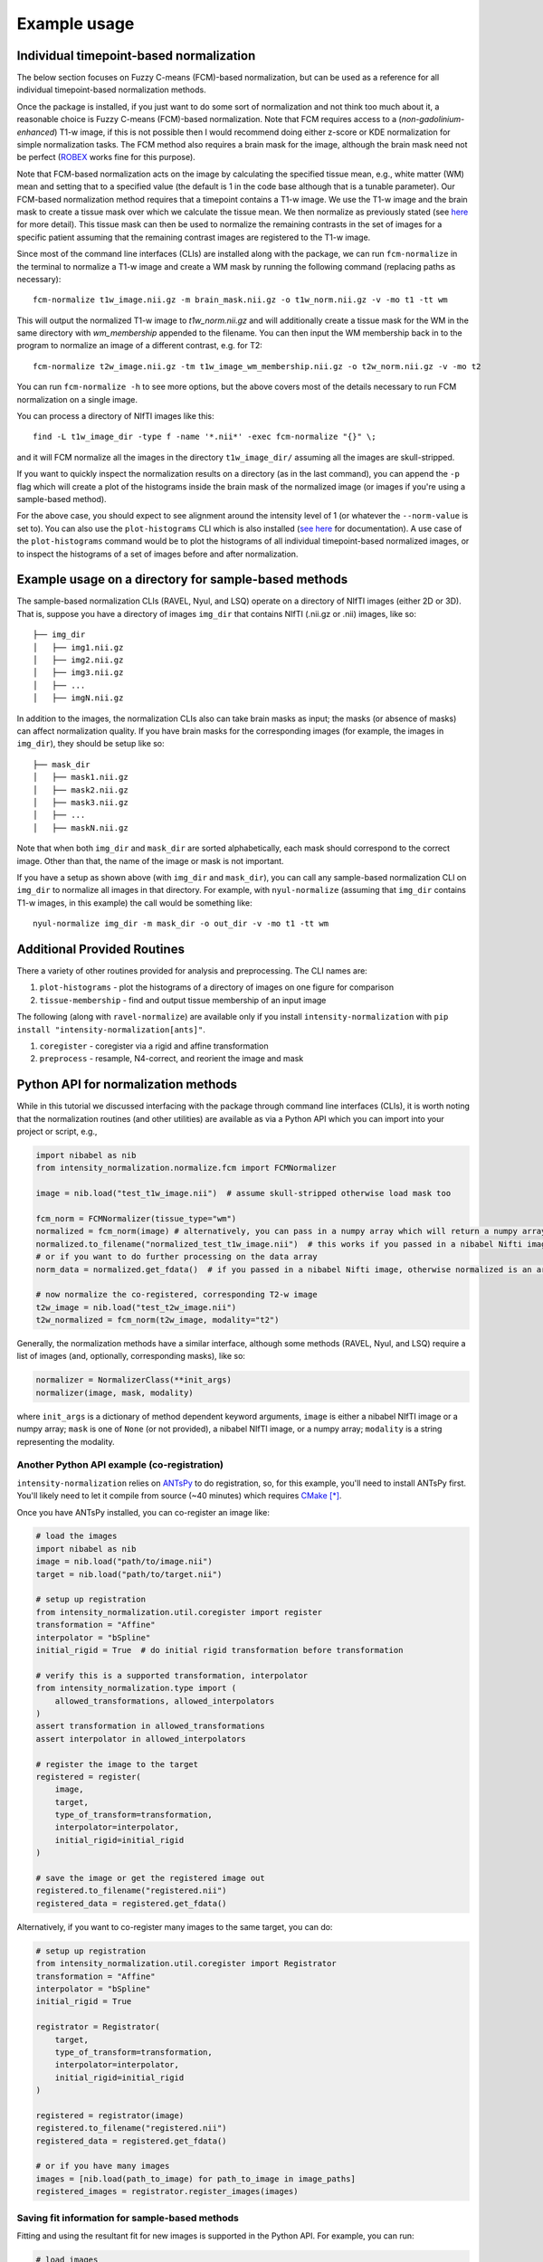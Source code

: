 =============
Example usage
=============

Individual timepoint-based normalization
========================================

The below section focuses on Fuzzy C-means (FCM)-based normalization, but can be used as a reference for all individual
timepoint-based normalization methods.

Once the package is installed, if you just want to do some sort of normalization and not think too much about it, a
reasonable choice is Fuzzy C-means (FCM)-based normalization. Note that FCM requires access to a
(*non-gadolinium-enhanced*) T1-w image, if this is not possible then I would recommend doing either z-score or KDE
normalization for simple normalization tasks. The FCM method also requires a brain mask for the image, although the
brain mask need not be perfect
(`ROBEX <https://sites.google.com/site/jeiglesias/ROBEX>`_ works fine for this purpose).

Note that FCM-based normalization acts on the image by calculating the specified tissue mean, e.g., white matter (WM)
mean and setting that to a specified value (the default is 1 in the code base although that is a tunable parameter).
Our FCM-based normalization method requires that a timepoint contains a T1-w image. We use the T1-w image and the brain
mask to create a tissue mask over which we calculate the tissue mean. We then normalize as previously stated (see
`here <https://intensity-normalization.readthedocs.io/en/latest/algorithm.html#fuzzy-c-means>`_ for more detail).
This tissue mask can then be used to normalize the remaining contrasts in the set of images for a specific patient
assuming that the remaining contrast images are registered to the T1-w image.

Since most of the command line interfaces (CLIs) are installed along with the package, we can run ``fcm-normalize``
in the terminal to normalize a T1-w image and create a WM mask by running the following command (replacing paths as
necessary)::

    fcm-normalize t1w_image.nii.gz -m brain_mask.nii.gz -o t1w_norm.nii.gz -v -mo t1 -tt wm

This will output the normalized T1-w image to `t1w_norm.nii.gz` and will additionally create a tissue
mask for the WM in the same directory with `wm_membership` appended to the filename. You can then input
the WM membership back in to the program to normalize an image of a different contrast, e.g. for T2::

    fcm-normalize t2w_image.nii.gz -tm t1w_image_wm_membership.nii.gz -o t2w_norm.nii.gz -v -mo t2

You can run ``fcm-normalize -h`` to see more options, but the above covers most of the details necessary to
run FCM normalization on a single image.

You can process a directory of NIfTI images like this::

    find -L t1w_image_dir -type f -name '*.nii*' -exec fcm-normalize "{}" \;

and it will FCM normalize all the images in the directory ``t1w_image_dir/`` assuming all the images are
skull-stripped.

If you want to quickly inspect the normalization results on a directory (as in the last command), you can append the
``-p`` flag which will create a plot of the histograms inside the brain mask of the normalized image (or images if you're
using a sample-based method).

For the above case, you should expect to see alignment around the intensity level of 1 (or whatever the ``--norm-value``
is set to). You can also use the ``plot-histograms`` CLI which is also installed (`see
here <https://intensity-normalization.readthedocs.io/en/latest/exec.html#plotting>`_ for documentation). A use case of
the ``plot-histograms`` command would be to plot the histograms of all individual timepoint-based normalized images,
or to inspect the histograms of a set of images before and after normalization.

Example usage on a directory for sample-based methods
=====================================================

The sample-based normalization CLIs (RAVEL, Nyul, and LSQ) operate on a directory of NIfTI images (either 2D or 3D).
That is, suppose you have a directory of images ``img_dir`` that contains NIfTI (.nii.gz or .nii) images, like so::

    ├── img_dir
    │   ├── img1.nii.gz
    │   ├── img2.nii.gz
    │   ├── img3.nii.gz
    │   ├── ...
    │   ├── imgN.nii.gz

In addition to the images, the normalization CLIs also can take brain masks as input; the masks (or absence of masks)
can affect normalization quality. If you have brain masks for the corresponding images (for example, the images in
``img_dir``), they should be setup like so::

    ├── mask_dir
    │   ├── mask1.nii.gz
    │   ├── mask2.nii.gz
    │   ├── mask3.nii.gz
    │   ├── ...
    │   ├── maskN.nii.gz

Note that when both ``img_dir`` and ``mask_dir`` are sorted alphabetically, each mask should correspond to the correct
image. Other than that, the name of the image or mask is not important.

If you have a setup as shown above (with ``img_dir`` and ``mask_dir``), you can call any sample-based
normalization CLI on ``img_dir`` to normalize all images in that directory. For example,
with ``nyul-normalize`` (assuming that ``img_dir`` contains T1-w images, in this example) the
call would be something like::

    nyul-normalize img_dir -m mask_dir -o out_dir -v -mo t1 -tt wm

Additional Provided Routines
============================

There a variety of other routines provided for analysis and preprocessing. The CLI names are:

1) ``plot-histograms`` - plot the histograms of a directory of images on one figure for comparison
2) ``tissue-membership`` - find and output tissue membership of an input image

The following (along with ``ravel-normalize``) are available only if you install
``intensity-normalization`` with ``pip install "intensity-normalization[ants]"``.

1) ``coregister`` - coregister via a rigid and affine transformation
2) ``preprocess`` - resample, N4-correct, and reorient the image and mask

Python API for normalization methods
====================================

While in this tutorial we discussed interfacing with the package through command line interfaces (CLIs),
it is worth noting that the normalization routines (and other utilities) are available as via a Python API
which you can import into your project or script, e.g.,

.. code-block:: python

   import nibabel as nib
   from intensity_normalization.normalize.fcm import FCMNormalizer

   image = nib.load("test_t1w_image.nii")  # assume skull-stripped otherwise load mask too

   fcm_norm = FCMNormalizer(tissue_type="wm")
   normalized = fcm_norm(image) # alternatively, you can pass in a numpy array which will return a numpy array
   normalized.to_filename("normalized_test_t1w_image.nii")  # this works if you passed in a nibabel Nifti image
   # or if you want to do further processing on the data array
   norm_data = normalized.get_fdata()  # if you passed in a nibabel Nifti image, otherwise normalized is an array

   # now normalize the co-registered, corresponding T2-w image
   t2w_image = nib.load("test_t2w_image.nii")
   t2w_normalized = fcm_norm(t2w_image, modality="t2")

Generally, the normalization methods have a similar interface, although some methods (RAVEL, Nyul, and LSQ) require a
list of images (and, optionally, corresponding masks), like so:

.. code-block:: python

   normalizer = NormalizerClass(**init_args)
   normalizer(image, mask, modality)

where ``init_args`` is a dictionary of method dependent keyword arguments, ``image`` is either a nibabel NIfTI image or
a numpy array; ``mask`` is one of ``None`` (or not provided), a nibabel NIfTI image, or a numpy array; ``modality`` is a
string representing the modality.

Another Python API example (co-registration)
~~~~~~~~~~~~~~~~~~~~~~~~~~~~~~~~~~~~~~~~~~~~

``intensity-normalization`` relies on `ANTsPy <https://github.com/ANTsX/ANTsPy>`_ to do registration, so,
for this example, you'll need to install ANTsPy first. You'll likely need to let it compile from source
(~40 minutes) which requires `CMake <https://cmake.org/>`_ [*]_.

Once you have ANTsPy installed, you can co-register an image like:

.. code-block:: python

   # load the images
   import nibabel as nib
   image = nib.load("path/to/image.nii")
   target = nib.load("path/to/target.nii")

   # setup up registration
   from intensity_normalization.util.coregister import register
   transformation = "Affine"
   interpolator = "bSpline"
   initial_rigid = True  # do initial rigid transformation before transformation

   # verify this is a supported transformation, interpolator
   from intensity_normalization.type import (
       allowed_transformations, allowed_interpolators
   )
   assert transformation in allowed_transformations
   assert interpolator in allowed_interpolators

   # register the image to the target
   registered = register(
       image,
       target,
       type_of_transform=transformation,
       interpolator=interpolator,
       initial_rigid=initial_rigid
   )

   # save the image or get the registered image out
   registered.to_filename("registered.nii")
   registered_data = registered.get_fdata()

Alternatively, if you want to co-register many images to the same target, you can do:

.. code-block:: python

   # setup up registration
   from intensity_normalization.util.coregister import Registrator
   transformation = "Affine"
   interpolator = "bSpline"
   initial_rigid = True

   registrator = Registrator(
       target,
       type_of_transform=transformation,
       interpolator=interpolator,
       initial_rigid=initial_rigid
   )

   registered = registrator(image)
   registered.to_filename("registered.nii")
   registered_data = registered.get_fdata()

   # or if you have many images
   images = [nib.load(path_to_image) for path_to_image in image_paths]
   registered_images = registrator.register_images(images)

Saving fit information for sample-based methods
~~~~~~~~~~~~~~~~~~~~~~~~~~~~~~~~~~~~~~~~~~~~~~~

Fitting and using the resultant fit for new images is supported in the Python API. For example, you can run:

.. code-block:: python

   # load images
   import nibabel as nib
   image_paths = ["path/to/image1.nii", "path/to/image2.nii", ...]
   images = [nib.load(image_path) for image_path in image_paths]

   # normalize the images and save the standard histogram
   from intensity_normalization.normalize.nyul import NyulNormalize
   nyul_normalizer = NyulNormalize()
   nyul_normalizer.fit(images)
   normalized = [nyul_normalizer(image) for image in images]
   nyul_normalizer.save_standard_histogram("standard_histogram.npy")

   # load new images and normalize those
   new_image_paths = ["path/to/another/image1.nii", "path/to/another/image2.nii", ...]
   new_images = [nib.load(image_path) for image_path in new_image_paths]
   normalized = [nyul_normalizer(image) for image in images]

   # load the standard histogram
   new_nyul_normalizer = NyulNormalize()
   new_nyul_normalizer.load_standard_histogram("standard_histogram.npy")
   normalized = [new_nyul_normalizer(image) for image in images]

For LSQ:

.. code-block:: python

   from intensity_normalization.normalize.lsq import LSQNormalize
   lsq_normalizer = LSQNormalize()
   lsq_normalizer.fit(images)
   normalized = [lsq_normalizer(image) for image in images]
   lsq_normalizer.save_standard_tissue_means("tissue_means.npy")

   # reload the tissue means and use
   lsq_normalizer = LSQNormalize()
   lsq_normalizer.load_standard_tissue_means("tissue_means.npy")
   normalized = [lsq_normalizer(image) for image in images]

RAVEL is only meant to work on a particular batch, so you need to refit it if you add new data to your batch or want to
use it to normalize new data.

Similar options are added to the CLI. For ``nyul-normalize`` the relevant new options are ``--save-standard-histogram``
and ``--load-standard-histogram``. For LSQ, ``--save-standard-tissue-means`` and ``--load-standard-tissue-means``.

.. [*] If you're on a Mac, ``brew install cmake`` and then ``pip install antspyx`` in the environment you want to
       run ``intensity-normalization`` from or install ``intensity-normalization`` with
       ``pip install "intensity-normalization[ants]"``
